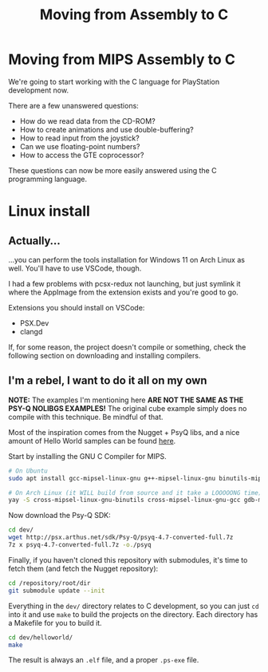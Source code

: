 #+title: Moving from Assembly to C
#+startup: contents

* Moving from MIPS Assembly to C

We're going  to start working  with the  C language for  PlayStation development
now.

There are a few unanswered questions:

- How do we read data from the CD-ROM?
- How to create animations and use double-buffering?
- How to read input from the joystick?
- Can we use floating-point numbers?
- How to access the GTE coprocessor?

These  questions  can now  be  more  easily  answered  using the  C  programming
language.

* Linux install

** Actually...

...you  can perform  the tools  installation  for Windows  11 on  Arch Linux  as
well. You'll have to use VSCode, though.

I had a  few problems with pcsx-redux  not launching, but just  symlink it where
the AppImage from the extension exists and you're good to go.

Extensions you should install on VSCode:

- PSX.Dev
- clangd

If,  for some  reason,  the  project doesn't  compile  or  something, check  the
following section on downloading and installing compilers.

** I'm a rebel, I want to do it all on my own

*NOTE:* The examples I'm mentioning here *ARE  NOT THE SAME AS THE PSY-Q NOLIBGS
EXAMPLES!*  The  original  cube  example   simply  does  no  compile  with  this
technique. Be mindful of that.

Most of the inspiration comes from the Nugget  + PsyQ libs, and a nice amount of
Hello World samples can be found [[https://github.com/ABelliqueux/nolibgs_hello_worlds][here]].

Start by installing the GNU C Compiler for MIPS.

#+begin_src bash
# On Ubuntu
sudo apt install gcc-mipsel-linux-gnu g++-mipsel-linux-gnu binutils-mipsel-linux-gnu

# On Arch Linux (it WILL build from source and it take a LOOOOONG time)
yay -S cross-mipsel-linux-gnu-binutils cross-mipsel-linux-gnu-gcc gdb-multiarch
#+end_src

Now download the Psy-Q SDK:

#+begin_src bash
cd dev/
wget http://psx.arthus.net/sdk/Psy-Q/psyq-4.7-converted-full.7z
7z x psyq-4.7-converted-full.7z -o./psyq
#+end_src

Finally, if  you haven't cloned  this repository  with submodules, it's  time to
fetch them (and fetch the Nugget repository):

#+begin_src bash
cd /repository/root/dir
git submodule update --init
#+end_src

Everything in  the ~dev/~ directory  relates to C  development, so you  can just
~cd~  into it  and use  ~make~  to build  the  projects on  the directory.  Each
directory has a Makefile for you to build it.

#+begin_src bash
cd dev/helloworld/
make
#+end_src

The result is always an ~.elf~ file, and a proper ~.ps-exe~ file.

